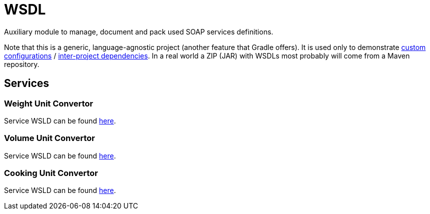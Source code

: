 = WSDL

Auxiliary module to manage, document and pack used SOAP services definitions.

Note that this is a generic, language-agnostic project (another feature that Gradle offers).
It is used only to demonstrate https://docs.gradle.org/current/userguide/dependency_management.html#sub:configurations[custom configurations] / https://docs.gradle.org/3.3/userguide/multi_project_builds.html[inter-project dependencies].
In a real world a ZIP (JAR) with WSDLs most probably will come from a Maven repository.

== Services

=== Weight Unit Convertor

Service WSLD can be found http://www.webservicex.net/ConvertWeight.asmx?WSDL[here].

=== Volume Unit Convertor

Service WSLD can be found http://www.webservicex.net/convertVolume.asmx?WSDL[here].

=== Cooking Unit Convertor

Service WSLD can be found http://www.webservicex.net/ConvertCooking.asmx?WSDL[here].
